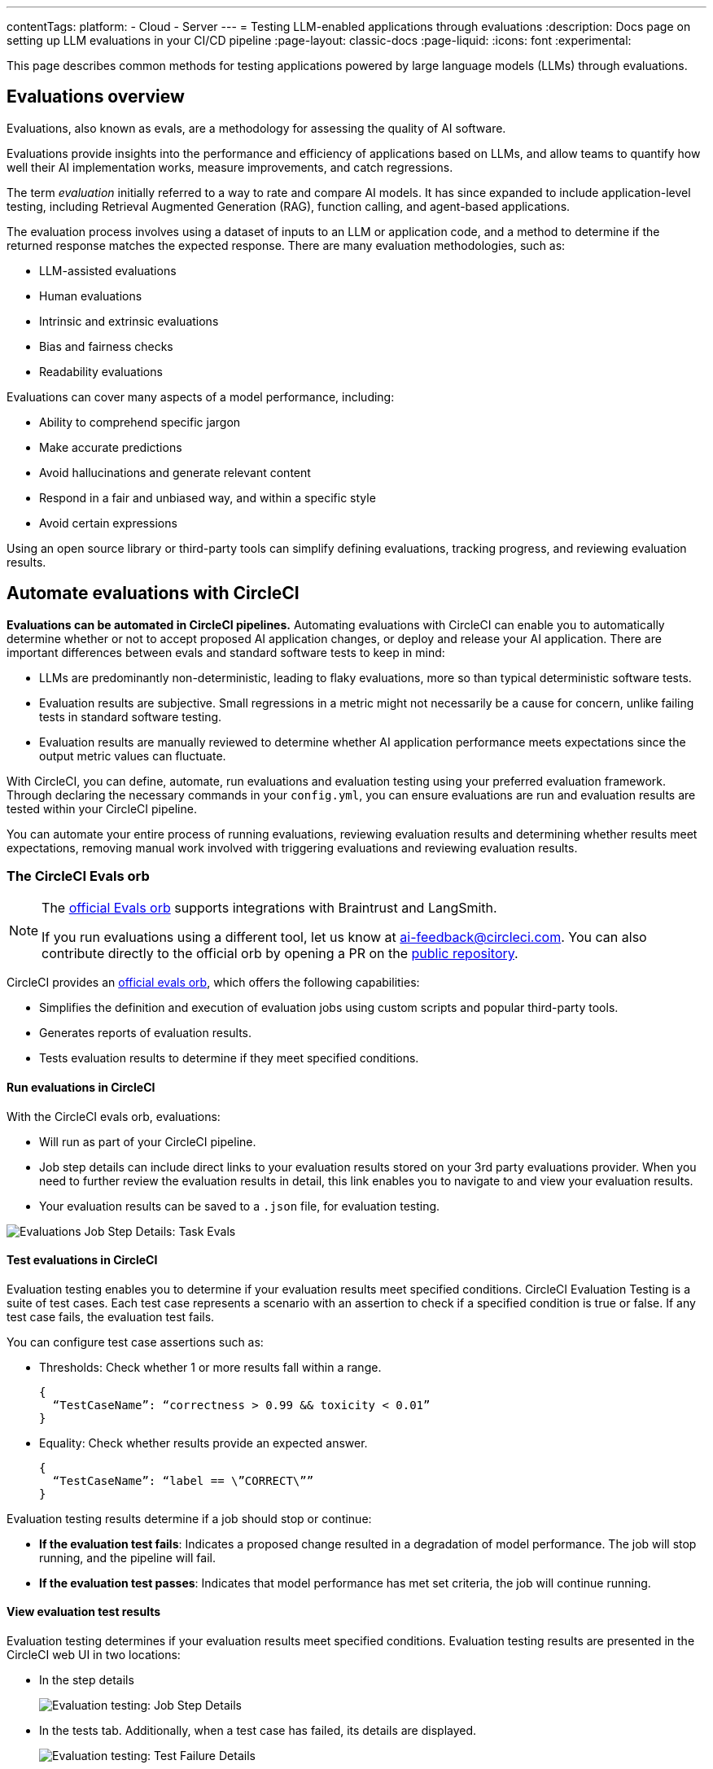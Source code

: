 ---
contentTags:
  platform:
    - Cloud
    - Server
---
= Testing LLM-enabled applications through evaluations
:description: Docs page on setting up LLM evaluations in your CI/CD pipeline
:page-layout: classic-docs
:page-liquid:
:icons: font
:experimental:

This page describes common methods for testing applications powered by large language models (LLMs) through evaluations.

== Evaluations overview

Evaluations, also known as evals, are a methodology for assessing the quality of AI software.

Evaluations provide insights into the performance and efficiency of applications based on LLMs, and allow teams to quantify how well their AI implementation works, measure improvements, and catch regressions.

The term _evaluation_ initially referred to a way to rate and compare AI models. It has since expanded to include application-level testing, including Retrieval Augmented Generation (RAG), function calling, and agent-based applications.

The evaluation process involves using a dataset of inputs to an LLM or application code, and a method to determine if the returned response matches the expected response. There are many evaluation methodologies, such as:

* LLM-assisted evaluations
* Human evaluations
* Intrinsic and extrinsic evaluations
* Bias and fairness checks
* Readability evaluations

Evaluations can cover many aspects of a model performance, including:

* Ability to comprehend specific jargon
* Make accurate predictions
* Avoid hallucinations and generate relevant content
* Respond in a fair and unbiased way, and within a specific style
* Avoid certain expressions

Using an open source library or third-party tools can simplify defining evaluations, tracking progress, and reviewing evaluation results.

== Automate evaluations with CircleCI

*Evaluations can be automated in CircleCI pipelines.* Automating evaluations with CircleCI can enable you to automatically determine whether or not to accept proposed AI application changes, or deploy and release your AI application.
There are important differences between evals and standard software tests to keep in mind:

* LLMs are predominantly non-deterministic, leading to flaky evaluations, more so than typical deterministic software tests.
* Evaluation results are subjective. Small regressions in a metric might not necessarily be a cause for concern, unlike failing tests in standard software testing.
* Evaluation results are manually reviewed to determine whether AI application performance meets expectations since the output metric values can fluctuate.

With CircleCI, you can define, automate, run evaluations and evaluation testing using your preferred evaluation framework. Through declaring the necessary commands in your `config.yml`,  you can ensure evaluations are run and evaluation results are tested within your CircleCI pipeline.

You can automate your entire process of running evaluations, reviewing evaluation results and determining whether results meet expectations, removing manual work involved with triggering evaluations and reviewing evaluation results.

=== The CircleCI Evals orb

[NOTE]
====
The link:https://circleci.com/developer/orbs/orb/circleci/evals[official Evals orb] supports integrations with Braintrust and LangSmith.

If you run evaluations using a different tool, let us know at mailto:ai-feedback@circleci.com[]. You can also contribute directly to the official orb by opening a PR on the link:https://github.com/CircleCI-Public/ai-evals-orb[public repository].
====

CircleCI provides an link:https://circleci.com/developer/orbs/orb/circleci/evals[official evals orb], which offers the following capabilities:

* Simplifies the definition and execution of evaluation jobs using custom scripts and popular third-party tools.
* Generates reports of evaluation results.
* Tests evaluation results to determine if they meet specified conditions.

==== Run evaluations in CircleCI

With the CircleCI evals orb, evaluations:

* Will run as part of your CircleCI pipeline.
* Job step details can include direct links to your evaluation results stored on your 3rd party evaluations provider. When you need to further review the evaluation results in detail, this link enables you to navigate to and view your evaluation results.
* Your evaluation results can be saved to a `.json` file, for evaluation testing.

image::/docs/assets/img/docs/llmops/eval-job-run-eval-step.png[Evaluations Job Step Details: Task Evals]

==== Test evaluations in CircleCI

Evaluation testing enables you to determine if your evaluation results meet specified conditions. CircleCI Evaluation Testing is a suite of test cases. Each test case represents a scenario with an assertion to check if a specified condition is true or false. If any test case fails, the evaluation test fails.

You can configure test case assertions such as:

* Thresholds: Check whether 1 or more results fall within a range.
+
[,shell]
----
{
  “TestCaseName”: “correctness > 0.99 && toxicity < 0.01”
}
----

* Equality: Check whether results provide an expected answer.
+
[,shell]
----
{
  “TestCaseName”: “label == \”CORRECT\””
}
----

Evaluation testing results determine if a job should stop or continue:

* **If the evaluation test fails**: Indicates a proposed change resulted in a degradation of model performance. The job will stop running, and the pipeline will fail.
* **If the evaluation test passes**: Indicates that model performance has met set criteria, the job will continue running.

==== View evaluation test results

Evaluation testing determines if your evaluation results meet specified conditions. Evaluation testing results are presented in the CircleCI web UI in two locations:

* In the step details
+
image::/docs/assets/img/docs/llmops/eval-job-eval-test-step.png[Evaluation testing: Job Step Details]

* In the tests tab. Additionally, when a test case has failed, its details are displayed.
+
image::/docs/assets/img/docs/llmops/eval-test-fail-detail.png[Evaluation testing: Test Failure Details]

== Store credentials for your evaluations
Store your credentials for LLM providers and LLMOps tools in CircleCI. Storing credentials in this way allows you to access them directly when configuring your pipeline.

* Navigate to **Project Settings > LLMOps** to enter, verify, and access your OpenAI secrets.
* Here, you can also find a starting template for your `config.yml` file.
* You can save the credentials for your evaluation platform, including Braintrust and LangSmith. These credentials can then be used when setting up a pipeline that uses the Evals orb.
* To get started, navigate to **Project Settings > LLMOps**

image::/docs/assets/img/docs/llmops/create-context.png[Project Settings > LLMOPS: Create Context Modal Window in CircleCI]
image::/docs/assets/img/docs/llmops/openai-context.png[Project Settings > LLMOPS: View contexts in CircleCI]


